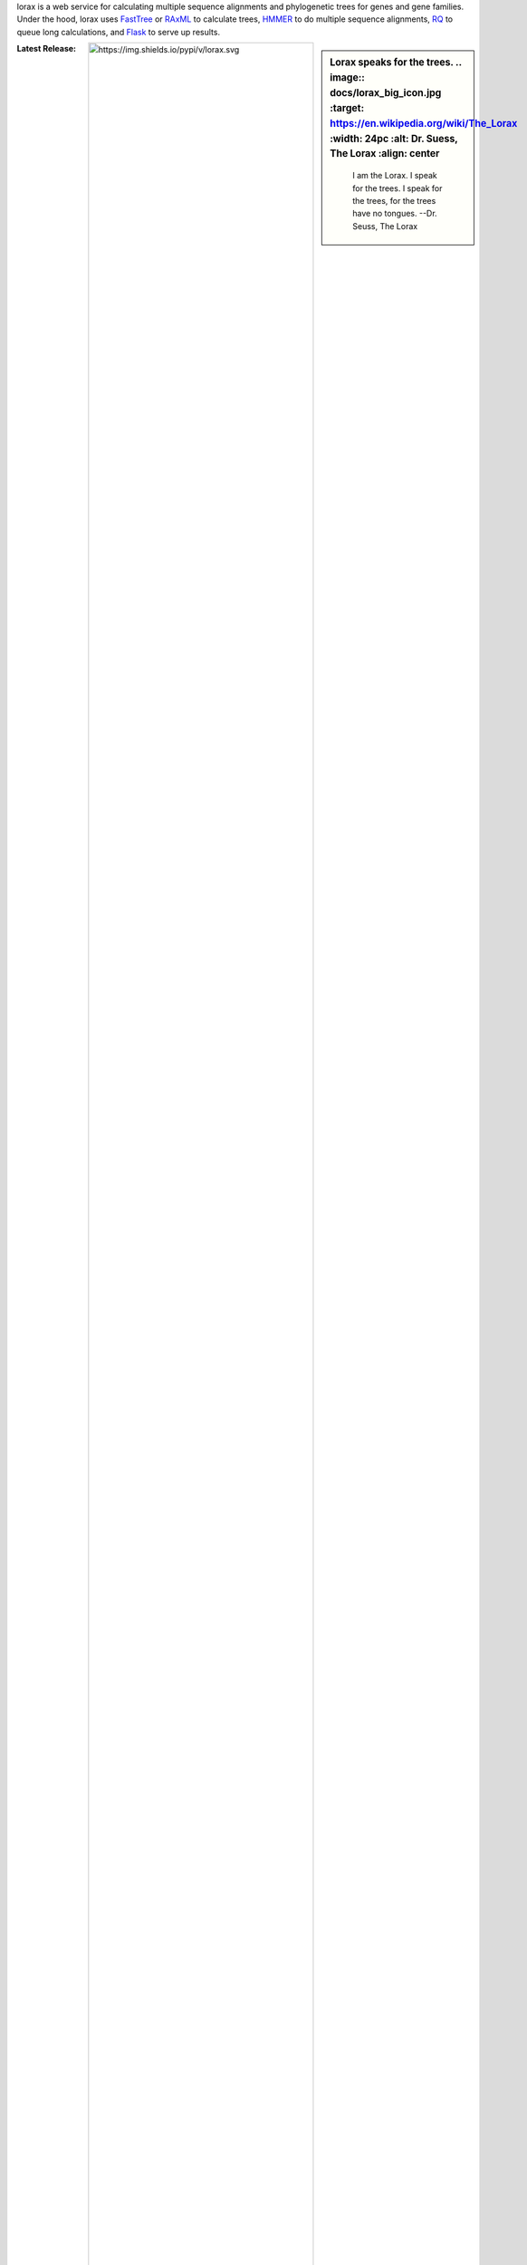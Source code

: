 lorax is a web service for calculating multiple sequence alignments
and phylogenetic trees for genes and gene families.  Under the hood, lorax uses
`FastTree`_ or `RAxML`_ to calculate trees, `HMMER`_ to do multiple sequence
alignments, `RQ`_ to queue long calculations, and `Flask`_ to serve up results.


.. sidebar:: Lorax speaks for the trees.
    .. image:: docs/lorax_big_icon.jpg
        :target: https://en.wikipedia.org/wiki/The_Lorax
        :width: 24pc
        :alt: Dr. Suess, The Lorax
        :align: center

    .. epigraph:: I am the Lorax. I speak for the trees. I speak for the trees, for the trees have no tongues.
                  --Dr. Seuss, The Lorax




.. image:: https://img.shields.io/github/commits-since/LegumeFederation/lorax/0.94.svg
   :target: https://github.com/LegumeFederation/lorax
   :alt: GitHub repository

.. image:: https://secure.travis-ci.org/LegumeFederation/lorax.png
   :target:  https://travis-ci.org/LegumeFederation/lorax
   :alt: Travis CI

.. image:: https://landscape.io/github/LegumeFederation/lorax/master/landscape.svg?style=flat
   :target: https://landscape.io/github/LegumeFederation/lorax
   :alt: landscape.io status

.. image:: https://api.codacy.com/project/badge/Grade/2ebc65ca90f74dc7a9238c202f327981
   :target: https://www.codacy.com/app/joelb123/lorax?utm_source=github.com&amp;utm_medium=referral&amp;utm_content=LegumeFederation/lorax&amp;utm_campaign=Badge_Grade
   :alt: Codacy.io grade

.. image:: https://codecov.io/gh/LegumeFederation/lorax/branch/master/graph/badge.svg
   :target: https://codecov.io/gh/LegumeFederation/lorax
   :alt: Codecov.io test coverage

:Latest Release:  .. image:: https://img.shields.io/pypi/v/lorax.svg
                     :target: https://pypi.python.org/pypi/lorax
                     :alt: Lorax python package

:GitHub Repository: .. image:: https://img.shields.io/github/commits-since/LegumeFederation/lorax/0.94.svg
                        :target: https://github.com/LegumeFederation/lorax
                        :alt: Lorax GitHub repository

:Documentation: `Lorax ReadTheDocs`_
:Issue Tracker: `Lorax Issues`_
:License: `BSD 3-Clause License`_

.. _BSD 3-Clause License: https://github.com/LegumeFederation/lorax/blob/master/LICENSE.txt
.. _Lorax ReadTheDocs: https://lorax.readthedocs.io/en/latest
.. _Lorax PyPI: https://pypi.python.org/pypi/lorax
.. _Flask: http://flask.pocoo.org/
.. _RQ: https://github.com/nvie/rq
.. _HMMER: http://hmmer.org
.. _RAxML: https://github.com/stamatak/standard-RAxML
.. _FastTree: http://www.microbesonline.org/fasttree
.. _Lorax Issues: https://github.com/LegumeFederation/lorax/issues



